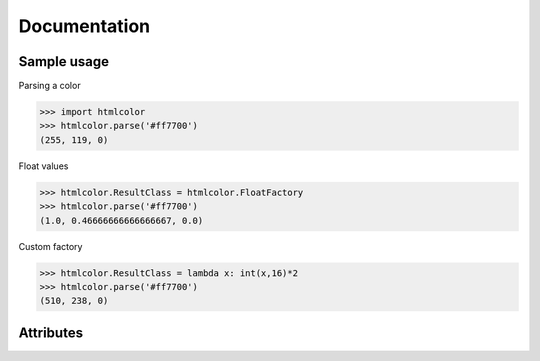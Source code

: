 Documentation
=============

Sample usage
------------

Parsing a color

>>> import htmlcolor
>>> htmlcolor.parse('#ff7700')
(255, 119, 0)

Float values

>>> htmlcolor.ResultClass = htmlcolor.FloatFactory
>>> htmlcolor.parse('#ff7700')
(1.0, 0.46666666666666667, 0.0)

Custom factory

>>> htmlcolor.ResultClass = lambda x: int(x,16)*2
>>> htmlcolor.parse('#ff7700')
(510, 238, 0)

Attributes
----------

.. attribute:: ResultFactory
 
   A callable which converts the format of the color elements.
   Default is DecimalFactory.

.. attribute:: ColorComponents

  Specifies how many color components the result should be. (RGB: 3, RGBA: 4)
